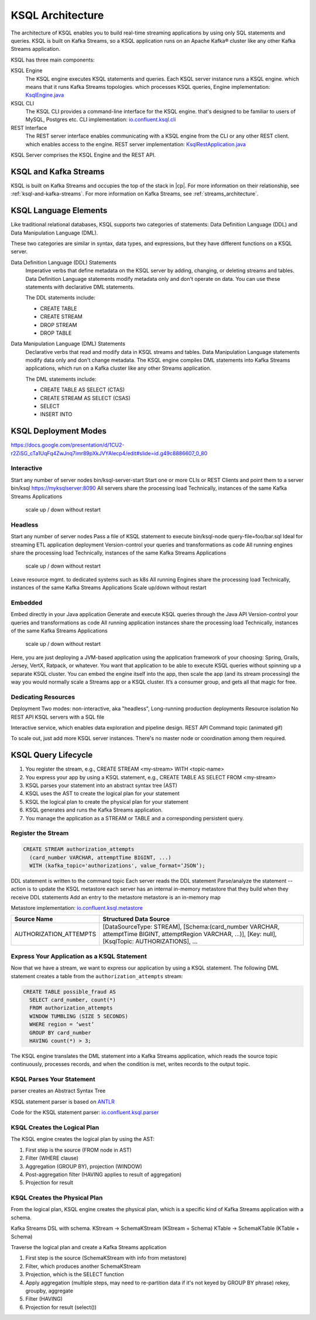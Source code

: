 .. _ksql-architecture:

KSQL Architecture
#################

The architecture of KSQL enables you to build real-time streaming applications
by using only SQL statements and queries. KSQL is built on Kafka Streams, so a
KSQL application runs on an Apache Kafka® cluster like any other Kafka Streams
application.

KSQL has three main components: 

KSQL Engine
    The KSQL engine executes KSQL statements and queries. Each KSQL server
    instance runs a KSQL engine. 
    which means that it runs Kafka Streams topologies.
    which processes KSQL queries,
    Engine implementation: `KsqlEngine.java <https://github.com/confluentinc/ksql/blob/master/ksql-engine/src/main/java/io/confluent/ksql/KsqlEngine.java>`__

KSQL CLI
    The KSQL CLI provides a command-line interface for the KSQL engine. that's designed to be
    familiar to users of MySQL, Postgres etc.
    CLI implementation: `io.confluent.ksql.cli <https://github.com/confluentinc/ksql/tree/master/ksql-cli/src/main/java/io/confluent/ksql/cli>`__

REST Interface
    The REST server interface enables communicating with a KSQL engine from
    the CLI or any other REST client.
    which enables access to the engine.
    REST server implementation: `KsqlRestApplication.java <https://github.com/confluentinc/ksql/blob/master/ksql-rest-app/src/main/java/io/confluent/ksql/rest/server/KsqlRestApplication.java>`__

KSQL Server comprises the KSQL Engine and the REST API.

.. image:: ../img/ksql-architecture-and-components.png
   :alt: Diagram showing architecture of KSQL





KSQL and Kafka Streams
**********************

KSQL is built on Kafka Streams and occupies the top of the stack in |cp|.
For more information on their relationship, see :ref:`ksql-and-kafka-streams`.
For more information on Kafka Streams, see :ref:`streams_architecture`.

KSQL Language Elements
**********************

Like traditional relational databases, KSQL supports two categories of
statements: Data Definition Language (DDL) and Data Manipulation Language (DML).

These two categories are similar in syntax, data types, and expressions, but
they have different functions on a KSQL server.

Data Definition Language (DDL) Statements
    Imperative verbs that define metadata on the KSQL server by adding,
    changing, or deleting streams and tables. Data Definition Language
    statements modify metadata only and don't operate on data. You can use
    these statements with declarative DML statements.

    The DDL statements include:

    * CREATE TABLE
    * CREATE STREAM
    * DROP STREAM
    * DROP TABLE

Data Manipulation Language (DML) Statements
    Declarative verbs that read and modify data in KSQL streams and tables.
    Data Manipulation Language statements modify data only and don't change
    metadata. The KSQL engine compiles DML statements into Kafka Streams
    applications, which run on a Kafka cluster like any other Streams application.

    The DML statements include:

    * CREATE TABLE AS SELECT (CTAS)
    * CREATE STREAM AS SELECT (CSAS)
    * SELECT
    * INSERT INTO


KSQL Deployment Modes
*********************

https://docs.google.com/presentation/d/1CU2-r2ZiSG_cTa1UqFq4ZwJnq7imr89pXkJVYAlecp4/edit#slide=id.g49c8886607_0_80

Interactive
=========== 

.. image:: ../img/ksql-client-server-interactive-mode.png
   :alt: Diagram showing interactive KSQL deployment 

Start any number of server nodes
bin/ksql-server-start
Start one or more CLIs or REST Clients and point them to a server
bin/ksql https://myksqlserver:8090
All servers share the processing load
Technically, instances of the same Kafka Streams Applications
 scale up / down without restart

Headless
========

.. image:: ../img/ksql-standalone-headless.png
   :alt: Diagram showing headless KSQL deployment 


Start any number of server nodes
Pass a file of KSQL statement to execute
bin/ksql-node query-file=foo/bar.sql
Ideal for streaming ETL application deployment
Version-control your queries and transformations as code
All running engines share the processing load
Technically, instances of the same Kafka Streams Applications
 scale up / down without restart

Leave resource mgmt. to dedicated systems such as k8s
All running Engines share the processing load
Technically, instances of the same Kafka Streams Applications
Scale up/down without restart



Embedded
========


.. image:: ../img/ksql-embedded-in-application.png
   :alt: Diagram showing KSQL embedded in an application 


Embed directly in your Java application
Generate and execute KSQL queries through the Java API
Version-control your queries and transformations as code
All running application instances share the processing load
Technically, instances of the same Kafka Streams Applications
 scale up / down without restart

Here, you are just deploying a JVM-based application using the application
framework of your choosing: Spring, Grails, Jersey, VertX, Ratpack, or whatever.
You want that application to be able to execute KSQL queries without spinning up
a separate KSQL cluster. You can embed the engine itself into the app, then scale
the app (and its stream processing) the way you would normally scale a Streams app
or a KSQL cluster. It’s a consumer group, and gets all that magic for free.


Dedicating Resources
====================

.. image:: ../img/ksql-dedicating-resources.png
   :alt: Diagram showing how to join KSQL engines to the same service pool 



Deployment
Two modes: non-interactive, aka "headless", 
Long-running production deployments
Resource isolation
No REST API
KSQL servers with a SQL file


Interactive service, which enables data exploration and pipeline design.
REST API
Command topic
(animated gif)


To scale out, just add more KSQL server instances. There's no master node or 
coordination among them required.

KSQL Query Lifecycle
********************

#. You register the stream, e.g., CREATE STREAM <my-stream> WITH <topic-name>
#. You express your app by using a KSQL statement, e.g., CREATE TABLE AS SELECT
   FROM <my-stream>
#. KSQL parses your statement into an abstract syntax tree (AST)
#. KSQL uses the AST to create the logical plan for your statement
#. KSQL the logical plan to create the physical plan for your statement
#. KSQL generates and runs the Kafka Streams application.
#. You manage the application as a STREAM or TABLE and a corresponding
   persistent query.

Register the Stream
===================

.. code:: sql

    CREATE STREAM authorization_attempts 
      (card_number VARCHAR, attemptTime BIGINT, ...)
      WITH (kafka_topic='authorizations', value_format=‘JSON’);


DDL statement is written to the command topic
Each server reads the DDL statement
Parse/analyze the statement -- action is to update the KSQL metastore
each server has an internal in-memory metastore that they build when they receive DDL statements
Add an entry to the metastore 
metastore is an in-memory map

Metastore implementation: `io.confluent.ksql.metastore <https://github.com/confluentinc/ksql/tree/master/ksql-metastore/src/main/java/io/confluent/ksql/metastore>`__


+-------------------------+----------------------------------------------------------------------------------+
| Source Name             | Structured Data Source                                                           |
+=========================+==================================================================================+
| AUTHORIZATION_ATTEMPTS  | [DataSourceType: STREAM],                                                        |
|                         | [Schema:(card_number VARCHAR, attemptTime BIGINT, attemptRegion VARCHAR, ...)],  |
|                         | [Key: null],                                                                     |
|                         | [KsqlTopic: AUTHORIZATIONS],                                                     |
|                         | ...                                                                              |
+-------------------------+----------------------------------------------------------------------------------+

Express Your Application as a KSQL Statement
============================================

Now that we have a stream, we want to express our application by using a KSQL
statement. The following DML statement creates a table from the
``authorization_attempts`` stream:

.. code:: sql

    CREATE TABLE possible_fraud AS
      SELECT card_number, count(*)
      FROM authorization_attempts 
      WINDOW TUMBLING (SIZE 5 SECONDS)
      WHERE region = ‘west’
      GROUP BY card_number
      HAVING count(*) > 3; 

The KSQL engine translates the DML statement into a Kafka Streams application,
which reads the source topic continuously, processes records, and when the
condition is met, writes records to the output topic.

KSQL Parses Your Statement
==========================

parser creates an Abstract Syntax Tree

KSQL statement parser is based on `ANTLR <https://www.antlr.org/>`__

Code for the KSQL statement parser: `io.confluent.ksql.parser <https://github.com/confluentinc/ksql/tree/master/ksql-parser/src/main>`__

KSQL Creates the Logical Plan
=============================

The KSQL engine creates the logical plan by using the AST:

#. First step is the source (FROM node in AST)
#. Filter (WHERE clause)
#. Aggregation (GROUP BY), projection (WINDOW)
#. Post-aggregation filter (HAVING applies to result of aggregation)
#. Projection for result

.. image:: ../img/ksql-statement-logical-plan.gif
   :alt: Diagram showing how the KSQL engine creates a logical plan for a KSQL statement

KSQL Creates the Physical Plan
==============================

From the logical plan, KSQL engine creates the physical plan, which is a specific kind of Kafka Streams
application with a schema.

Kafka Streams DSL with schema. 
KStream  → SchemaKStream (KStream + Schema)
KTable     → SchemaKTable (KTable + Schema) 

Traverse the logical plan and create a Kafka Streams application

#. First step is the source (SchemaKStream with info from metastore)
#. Filter, which produces another SchemaKStream
#. Projection, which is the SELECT function
#. Apply aggregation (multiple steps, may need to re-partition data if it's not keyed by GROUP BY phrase) rekey, groupby, aggregate
#. Filter (HAVING)
#. Projection for result (select())

.. image:: ../img/ksql-statement-physical-plan.gif
   :alt: Diagram showing how the KSQL engine creates a physical plan for a KSQL statement 

